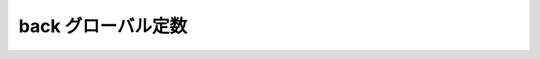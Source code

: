 back グローバル定数
===================

.. cpp:var:: function<op::back>::type const back

   :cpp:var:`!back` は、xpressive の意味アクションにおけるシーケンスの最後列の要素にアクセスする遅延 PolymorphicFunctionObject である。
